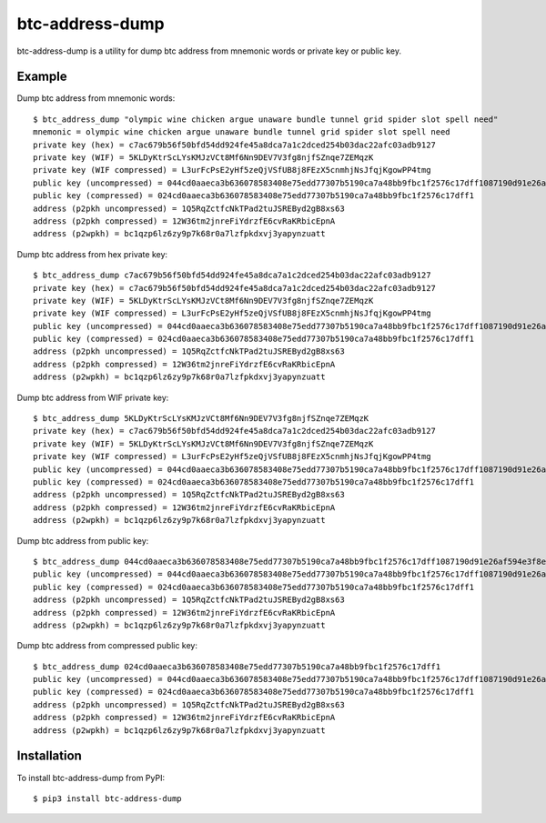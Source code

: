 ================
btc-address-dump
================

btc-address-dump is a utility for dump btc address from mnemonic words or private key or public key.


Example
=======

Dump btc address from mnemonic words::

  $ btc_address_dump "olympic wine chicken argue unaware bundle tunnel grid spider slot spell need"
  mnemonic = olympic wine chicken argue unaware bundle tunnel grid spider slot spell need
  private key (hex) = c7ac679b56f50bfd54dd924fe45a8dca7a1c2dced254b03dac22afc03adb9127
  private key (WIF) = 5KLDyKtrScLYsKMJzVCt8Mf6Nn9DEV7V3fg8njfSZnqe7ZEMqzK
  private key (WIF compressed) = L3urFcPsE2yHf5zeQjVSfUB8j8FEzX5cnmhjNsJfqjKgowPP4tmg
  public key (uncompressed) = 044cd0aaeca3b636078583408e75edd77307b5190ca7a48bb9fbc1f2576c17dff1087190d91e26af594e3f8ecd3f4d3596c03c45d3b235da916903c930c6593cc4
  public key (compressed) = 024cd0aaeca3b636078583408e75edd77307b5190ca7a48bb9fbc1f2576c17dff1
  address (p2pkh uncompressed) = 1Q5RqZctfcNkTPad2tuJSREByd2gB8xs63
  address (p2pkh compressed) = 12W36tm2jnreFiYdrzfE6cvRaKRbicEpnA
  address (p2wpkh) = bc1qzp6lz6zy9p7k68r0a7lzfpkdxvj3yapynzuatt

Dump btc address from hex private key::

  $ btc_address_dump c7ac679b56f50bfd54dd924fe45a8dca7a1c2dced254b03dac22afc03adb9127
  private key (hex) = c7ac679b56f50bfd54dd924fe45a8dca7a1c2dced254b03dac22afc03adb9127
  private key (WIF) = 5KLDyKtrScLYsKMJzVCt8Mf6Nn9DEV7V3fg8njfSZnqe7ZEMqzK
  private key (WIF compressed) = L3urFcPsE2yHf5zeQjVSfUB8j8FEzX5cnmhjNsJfqjKgowPP4tmg
  public key (uncompressed) = 044cd0aaeca3b636078583408e75edd77307b5190ca7a48bb9fbc1f2576c17dff1087190d91e26af594e3f8ecd3f4d3596c03c45d3b235da916903c930c6593cc4
  public key (compressed) = 024cd0aaeca3b636078583408e75edd77307b5190ca7a48bb9fbc1f2576c17dff1
  address (p2pkh uncompressed) = 1Q5RqZctfcNkTPad2tuJSREByd2gB8xs63
  address (p2pkh compressed) = 12W36tm2jnreFiYdrzfE6cvRaKRbicEpnA
  address (p2wpkh) = bc1qzp6lz6zy9p7k68r0a7lzfpkdxvj3yapynzuatt

Dump btc address from WIF private key::

  $ btc_address_dump 5KLDyKtrScLYsKMJzVCt8Mf6Nn9DEV7V3fg8njfSZnqe7ZEMqzK
  private key (hex) = c7ac679b56f50bfd54dd924fe45a8dca7a1c2dced254b03dac22afc03adb9127
  private key (WIF) = 5KLDyKtrScLYsKMJzVCt8Mf6Nn9DEV7V3fg8njfSZnqe7ZEMqzK
  private key (WIF compressed) = L3urFcPsE2yHf5zeQjVSfUB8j8FEzX5cnmhjNsJfqjKgowPP4tmg
  public key (uncompressed) = 044cd0aaeca3b636078583408e75edd77307b5190ca7a48bb9fbc1f2576c17dff1087190d91e26af594e3f8ecd3f4d3596c03c45d3b235da916903c930c6593cc4
  public key (compressed) = 024cd0aaeca3b636078583408e75edd77307b5190ca7a48bb9fbc1f2576c17dff1
  address (p2pkh uncompressed) = 1Q5RqZctfcNkTPad2tuJSREByd2gB8xs63
  address (p2pkh compressed) = 12W36tm2jnreFiYdrzfE6cvRaKRbicEpnA
  address (p2wpkh) = bc1qzp6lz6zy9p7k68r0a7lzfpkdxvj3yapynzuatt

Dump btc address from public key::

  $ btc_address_dump 044cd0aaeca3b636078583408e75edd77307b5190ca7a48bb9fbc1f2576c17dff1087190d91e26af594e3f8ecd3f4d3596c03c45d3b235da916903c930c6593cc4
  public key (uncompressed) = 044cd0aaeca3b636078583408e75edd77307b5190ca7a48bb9fbc1f2576c17dff1087190d91e26af594e3f8ecd3f4d3596c03c45d3b235da916903c930c6593cc4
  public key (compressed) = 024cd0aaeca3b636078583408e75edd77307b5190ca7a48bb9fbc1f2576c17dff1
  address (p2pkh uncompressed) = 1Q5RqZctfcNkTPad2tuJSREByd2gB8xs63
  address (p2pkh compressed) = 12W36tm2jnreFiYdrzfE6cvRaKRbicEpnA
  address (p2wpkh) = bc1qzp6lz6zy9p7k68r0a7lzfpkdxvj3yapynzuatt

Dump btc address from compressed public key::

  $ btc_address_dump 024cd0aaeca3b636078583408e75edd77307b5190ca7a48bb9fbc1f2576c17dff1
  public key (uncompressed) = 044cd0aaeca3b636078583408e75edd77307b5190ca7a48bb9fbc1f2576c17dff1087190d91e26af594e3f8ecd3f4d3596c03c45d3b235da916903c930c6593cc4
  public key (compressed) = 024cd0aaeca3b636078583408e75edd77307b5190ca7a48bb9fbc1f2576c17dff1
  address (p2pkh uncompressed) = 1Q5RqZctfcNkTPad2tuJSREByd2gB8xs63
  address (p2pkh compressed) = 12W36tm2jnreFiYdrzfE6cvRaKRbicEpnA
  address (p2wpkh) = bc1qzp6lz6zy9p7k68r0a7lzfpkdxvj3yapynzuatt

Installation
============

To install btc-address-dump from PyPI::

  $ pip3 install btc-address-dump
